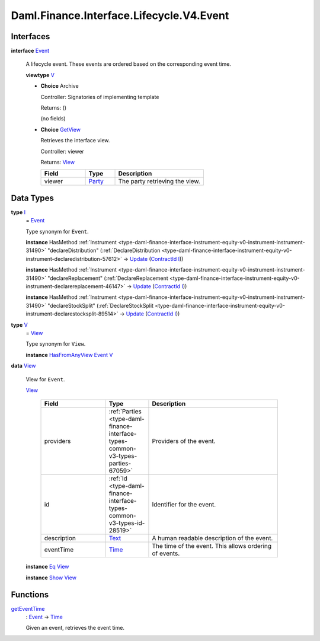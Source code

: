 .. Copyright (c) 2024 Digital Asset (Switzerland) GmbH and/or its affiliates. All rights reserved.
.. SPDX-License-Identifier: Apache-2.0

.. _module-daml-finance-interface-lifecycle-v4-event-91777:

Daml.Finance.Interface.Lifecycle.V4.Event
=========================================

Interfaces
----------

.. _type-daml-finance-interface-lifecycle-v4-event-event-37738:

**interface** `Event <type-daml-finance-interface-lifecycle-v4-event-event-37738_>`_

  A lifecycle event\. These events are ordered based on the corresponding event time\.

  **viewtype** `V <type-daml-finance-interface-lifecycle-v4-event-v-55884_>`_

  + **Choice** Archive

    Controller\: Signatories of implementing template

    Returns\: ()

    (no fields)

  + .. _type-daml-finance-interface-lifecycle-v4-event-getview-88787:

    **Choice** `GetView <type-daml-finance-interface-lifecycle-v4-event-getview-88787_>`_

    Retrieves the interface view\.

    Controller\: viewer

    Returns\: `View <type-daml-finance-interface-lifecycle-v4-event-view-53912_>`_

    .. list-table::
       :widths: 15 10 30
       :header-rows: 1

       * - Field
         - Type
         - Description
       * - viewer
         - `Party <https://docs.daml.com/daml/stdlib/Prelude.html#type-da-internal-lf-party-57932>`_
         - The party retrieving the view\.


Data Types
----------

.. _type-daml-finance-interface-lifecycle-v4-event-i-36171:

**type** `I <type-daml-finance-interface-lifecycle-v4-event-i-36171_>`_
  \= `Event <type-daml-finance-interface-lifecycle-v4-event-event-37738_>`_

  Type synonym for ``Event``\.

  **instance** HasMethod :ref:`Instrument <type-daml-finance-interface-instrument-equity-v0-instrument-instrument-31490>` \"declareDistribution\" (:ref:`DeclareDistribution <type-daml-finance-interface-instrument-equity-v0-instrument-declaredistribution-57612>` \-\> `Update <https://docs.daml.com/daml/stdlib/Prelude.html#type-da-internal-lf-update-68072>`_ (`ContractId <https://docs.daml.com/daml/stdlib/Prelude.html#type-da-internal-lf-contractid-95282>`_ `I <type-daml-finance-interface-lifecycle-v4-event-i-36171_>`_))

  **instance** HasMethod :ref:`Instrument <type-daml-finance-interface-instrument-equity-v0-instrument-instrument-31490>` \"declareReplacement\" (:ref:`DeclareReplacement <type-daml-finance-interface-instrument-equity-v0-instrument-declarereplacement-46147>` \-\> `Update <https://docs.daml.com/daml/stdlib/Prelude.html#type-da-internal-lf-update-68072>`_ (`ContractId <https://docs.daml.com/daml/stdlib/Prelude.html#type-da-internal-lf-contractid-95282>`_ `I <type-daml-finance-interface-lifecycle-v4-event-i-36171_>`_))

  **instance** HasMethod :ref:`Instrument <type-daml-finance-interface-instrument-equity-v0-instrument-instrument-31490>` \"declareStockSplit\" (:ref:`DeclareStockSplit <type-daml-finance-interface-instrument-equity-v0-instrument-declarestocksplit-89514>` \-\> `Update <https://docs.daml.com/daml/stdlib/Prelude.html#type-da-internal-lf-update-68072>`_ (`ContractId <https://docs.daml.com/daml/stdlib/Prelude.html#type-da-internal-lf-contractid-95282>`_ `I <type-daml-finance-interface-lifecycle-v4-event-i-36171_>`_))

.. _type-daml-finance-interface-lifecycle-v4-event-v-55884:

**type** `V <type-daml-finance-interface-lifecycle-v4-event-v-55884_>`_
  \= `View <type-daml-finance-interface-lifecycle-v4-event-view-53912_>`_

  Type synonym for ``View``\.

  **instance** `HasFromAnyView <https://docs.daml.com/daml/stdlib/DA-Internal-Interface-AnyView.html#class-da-internal-interface-anyview-hasfromanyview-30108>`_ `Event <type-daml-finance-interface-lifecycle-v4-event-event-37738_>`_ `V <type-daml-finance-interface-lifecycle-v4-event-v-55884_>`_

.. _type-daml-finance-interface-lifecycle-v4-event-view-53912:

**data** `View <type-daml-finance-interface-lifecycle-v4-event-view-53912_>`_

  View for ``Event``\.

  .. _constr-daml-finance-interface-lifecycle-v4-event-view-99385:

  `View <constr-daml-finance-interface-lifecycle-v4-event-view-99385_>`_

    .. list-table::
       :widths: 15 10 30
       :header-rows: 1

       * - Field
         - Type
         - Description
       * - providers
         - :ref:`Parties <type-daml-finance-interface-types-common-v3-types-parties-67059>`
         - Providers of the event\.
       * - id
         - :ref:`Id <type-daml-finance-interface-types-common-v3-types-id-28519>`
         - Identifier for the event\.
       * - description
         - `Text <https://docs.daml.com/daml/stdlib/Prelude.html#type-ghc-types-text-51952>`_
         - A human readable description of the event\.
       * - eventTime
         - `Time <https://docs.daml.com/daml/stdlib/Prelude.html#type-da-internal-lf-time-63886>`_
         - The time of the event\. This allows ordering of events\.

  **instance** `Eq <https://docs.daml.com/daml/stdlib/Prelude.html#class-ghc-classes-eq-22713>`_ `View <type-daml-finance-interface-lifecycle-v4-event-view-53912_>`_

  **instance** `Show <https://docs.daml.com/daml/stdlib/Prelude.html#class-ghc-show-show-65360>`_ `View <type-daml-finance-interface-lifecycle-v4-event-view-53912_>`_

Functions
---------

.. _function-daml-finance-interface-lifecycle-v4-event-geteventtime-31000:

`getEventTime <function-daml-finance-interface-lifecycle-v4-event-geteventtime-31000_>`_
  \: `Event <type-daml-finance-interface-lifecycle-v4-event-event-37738_>`_ \-\> `Time <https://docs.daml.com/daml/stdlib/Prelude.html#type-da-internal-lf-time-63886>`_

  Given an event, retrieves the event time\.
